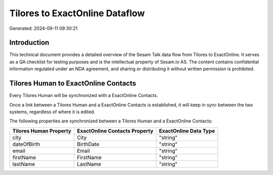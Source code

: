===============================
Tilores to ExactOnline Dataflow
===============================

Generated: 2024-09-11 09:30:21

Introduction
------------

This technical document provides a detailed overview of the Sesam Talk data flow from Tilores to ExactOnline. It serves as a QA checklist for testing purposes and is the intellectual property of Sesam.io AS. The content contains confidential information regulated under an NDA agreement, and sharing or distributing it without written permission is prohibited.

Tilores Human to ExactOnline Contacts
-------------------------------------
Every Tilores Human will be synchronized with a ExactOnline Contacts.

Once a link between a Tilores Human and a ExactOnline Contacts is established, it will keep in sync between the two systems, regardless of where it is edited.

The following properties are synchronized between a Tilores Human and a ExactOnline Contacts:

.. list-table::
   :header-rows: 1

   * - Tilores Human Property
     - ExactOnline Contacts Property
     - ExactOnline Data Type
   * - city
     - City
     - "string"
   * - dateOfBirth
     - BirthDate
     - "string"
   * - email
     - Email
     - "string"
   * - firstName
     - FirstName
     - "string"
   * - lastName
     - LastName
     - "string"

